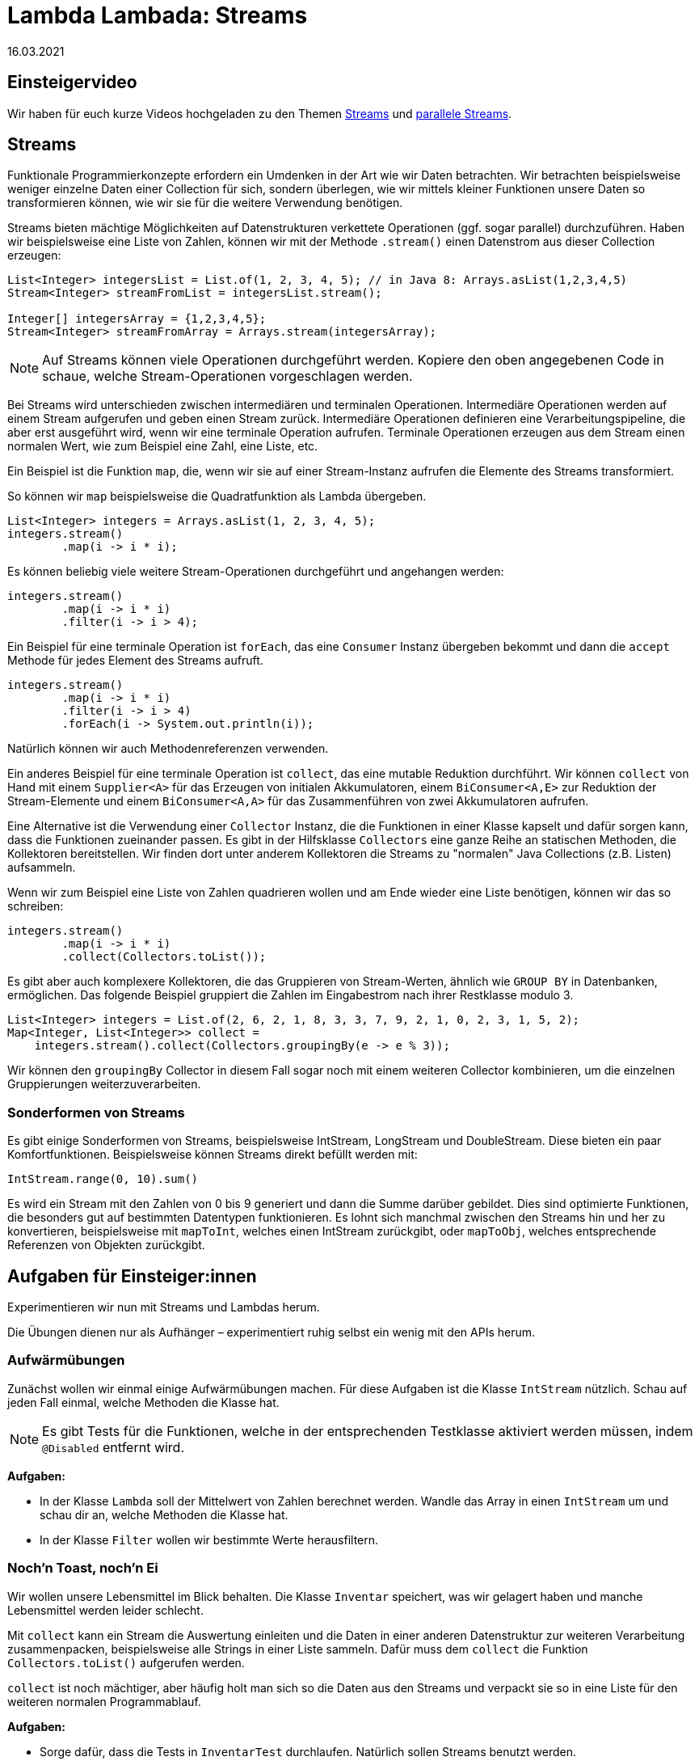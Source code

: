 = Lambda Lambada: Streams
16.03.2021
:icons: font
:icon-set: octicon
:source-highlighter: rouge
ifdef::env-github[]
:tip-caption: :bulb:
:note-caption: :information_source:
:important-caption: :heavy_exclamation_mark:
:caution-caption: :fire:
:warning-caption: :warning:
endif::[]

== Einsteigervideo

Wir haben für euch kurze Videos hochgeladen zu den Themen https://youtu.be/LbYAilJahDE[Streams] und https://youtu.be/yBWVvm5VANU[parallele Streams].

== Streams 

Funktionale Programmierkonzepte erfordern ein Umdenken in der Art wie wir Daten
betrachten. Wir betrachten beispielsweise weniger einzelne Daten einer
Collection für sich, sondern überlegen, wie wir mittels kleiner Funktionen
unsere Daten so transformieren können, wie wir sie für die weitere Verwendung
benötigen.

Streams bieten mächtige Möglichkeiten auf Datenstrukturen verkettete Operationen (ggf. sogar parallel) durchzuführen. Haben wir
beispielsweise eine Liste von Zahlen, können wir mit der Methode `.stream()` einen Datenstrom aus dieser Collection erzeugen:

[source,java]
----
List<Integer> integersList = List.of(1, 2, 3, 4, 5); // in Java 8: Arrays.asList(1,2,3,4,5)
Stream<Integer> streamFromList = integersList.stream();

Integer[] integersArray = {1,2,3,4,5};
Stream<Integer> streamFromArray = Arrays.stream(integersArray);
----

NOTE: Auf Streams können viele Operationen durchgeführt werden. Kopiere den oben
angegebenen Code in schaue, welche Stream-Operationen vorgeschlagen werden.

Bei Streams wird unterschieden zwischen intermediären und terminalen Operationen. Intermediäre Operationen werden auf einem Stream aufgerufen und geben einen Stream zurück. Intermediäre Operationen definieren eine Verarbeitungspipeline, die aber erst ausgeführt wird, wenn wir eine terminale Operation aufrufen. Terminale Operationen erzeugen aus dem Stream einen normalen Wert, wie zum Beispiel eine Zahl, eine Liste, etc. 

Ein Beispiel ist die Funktion `map`, die, wenn wir sie auf einer Stream-Instanz aufrufen die Elemente des Streams transformiert.  

So können wir `map` beispielsweise die Quadratfunktion als Lambda übergeben.

[source,java]
----
List<Integer> integers = Arrays.asList(1, 2, 3, 4, 5);
integers.stream()
        .map(i -> i * i);
----

Es können beliebig viele weitere Stream-Operationen durchgeführt und angehangen
werden:

[source,java]
----
integers.stream()
        .map(i -> i * i)
        .filter(i -> i > 4);
----

Ein Beispiel für eine terminale Operation ist `forEach`, das eine `Consumer` Instanz übergeben bekommt und dann die `accept` Methode für jedes Element des Streams aufruft. 

[source,java]
----
integers.stream()
        .map(i -> i * i)
        .filter(i -> i > 4)
        .forEach(i -> System.out.println(i));
----

Natürlich können wir auch Methodenreferenzen verwenden. 

Ein anderes Beispiel für eine terminale Operation ist `collect`, das eine mutable Reduktion durchführt. Wir können `collect` von Hand mit einem `Supplier<A>` für das Erzeugen von initialen Akkumulatoren, einem `BiConsumer<A,E>` zur Reduktion der Stream-Elemente und einem `BiConsumer<A,A>` für das Zusammenführen von zwei Akkumulatoren aufrufen. 

Eine Alternative ist die Verwendung einer `Collector` Instanz, die die Funktionen in einer Klasse kapselt und dafür sorgen kann, dass die Funktionen zueinander passen. Es gibt in der Hilfsklasse `Collectors` eine ganze Reihe an statischen Methoden, die Kollektoren bereitstellen. Wir finden dort unter anderem Kollektoren die Streams zu "normalen" Java Collections (z.B. Listen) aufsammeln.

Wenn wir zum Beispiel eine Liste von Zahlen quadrieren wollen und am Ende wieder eine Liste benötigen, können wir das so schreiben:

[source,java]
----
integers.stream()
        .map(i -> i * i)
        .collect(Collectors.toList());
----

Es gibt aber auch komplexere Kollektoren, die das Gruppieren von Stream-Werten, ähnlich wie `GROUP BY` in Datenbanken, ermöglichen. Das folgende Beispiel gruppiert die Zahlen im Eingabestrom nach ihrer Restklasse modulo 3.

[source,java]
----
List<Integer> integers = List.of(2, 6, 2, 1, 8, 3, 3, 7, 9, 2, 1, 0, 2, 3, 1, 5, 2);
Map<Integer, List<Integer>> collect =
    integers.stream().collect(Collectors.groupingBy(e -> e % 3));
----

Wir können den `groupingBy` Collector in diesem Fall sogar noch mit einem weiteren Collector kombinieren, um die einzelnen Gruppierungen weiterzuverarbeiten.

=== Sonderformen von Streams

Es gibt einige Sonderformen von Streams, beispielsweise IntStream, LongStream
und DoubleStream. Diese bieten ein paar Komfortfunktionen. Beispielsweise können
Streams direkt befüllt werden mit:

[source,java]
----
IntStream.range(0, 10).sum()
----

Es wird ein Stream mit den Zahlen von 0 bis 9 generiert und dann die Summe
darüber gebildet. Dies sind optimierte Funktionen, die besonders gut auf
bestimmten Datentypen funktionieren. Es lohnt sich manchmal zwischen den Streams
hin und her zu konvertieren, beispielsweise mit `mapToInt`, welches einen
IntStream zurückgibt, oder `mapToObj`, welches entsprechende Referenzen von
Objekten zurückgibt.

== Aufgaben für Einsteiger:innen

Experimentieren wir nun mit Streams und Lambdas herum. 

Die Übungen dienen nur als Aufhänger – experimentiert ruhig selbst ein wenig mit
den APIs herum.

=== Aufwärmübungen

Zunächst wollen wir einmal einige Aufwärmübungen machen. Für diese Aufgaben ist die Klasse `IntStream` nützlich. Schau auf jeden Fall einmal, welche Methoden die Klasse hat. 

NOTE: Es gibt Tests für die
Funktionen, welche in der entsprechenden Testklasse aktiviert werden müssen,
indem `@Disabled` entfernt wird.

**Aufgaben:**

* In der Klasse `Lambda` soll der Mittelwert von Zahlen berechnet werden. Wandle das Array in einen `IntStream` um und schau dir an, welche Methoden die Klasse hat.

* In der Klasse `Filter` wollen wir bestimmte Werte herausfiltern. 

=== Noch'n Toast, noch'n Ei

Wir wollen unsere Lebensmittel im Blick behalten. Die Klasse `Inventar` speichert, was wir gelagert haben und manche Lebensmittel werden leider schlecht. 

Mit `collect` kann ein Stream die Auswertung einleiten und die Daten in einer
anderen Datenstruktur zur weiteren Verarbeitung zusammenpacken, beispielsweise
alle Strings in einer Liste sammeln. Dafür muss dem `collect` die Funktion
`Collectors.toList()` aufgerufen werden.

`collect` ist noch mächtiger, aber häufig holt man sich so die Daten aus den
Streams und verpackt sie so in eine Liste für den weiteren normalen
Programmablauf.

**Aufgaben:**

* Sorge dafür, dass die Tests in `InventarTest` durchlaufen. Natürlich sollen Streams benutzt werden.

=== Klausurpunkte

Jetzt geht es ans Eingemachte. In jedem Semester müssen wir entscheiden, wer die Klausur bestanden hat. Häufig arbeiten wir
mit CSVs, da das scheinbar das universell verständliche Format ist. Wir wollen nun eine solche CSV Datei einlesen, Objekte daraus generieren und schauen, wer nun insgesamt
bestanden hat. Weitere Statistiken, wie "wer hat die Hauptklausur bestanden?" oder "Welche Klausur ist im Durchschnitt besser ausgefallen?" können hier auch noch bearbeitet werden. Bringe die Tests in `KlausurpunkteTest` zum Laufen.


**Aufgaben:**

* Vervollständige die Implementierung in der Klasse `Klausurpunkte`.
Es gibt Tests für die Implementierung in `KlausurpunkteTest`.


=== Frequency

Wir wollen ein Programm schreiben, welches die Häufigkeit von Wörtern in einer Textdatei zählt.
Das Gerüst ist schon fertig, es fehlt nur noch das Zählen der Worte.
Wir wollen Groß-/Kleinschreibung nicht unterscheiden, `Bar` und `baR`
sollen das gleiche Wort in der Zählung sein. Die Datei soll nur aus Wörtern ohne Satzzeichen bestehen.

**Aufgaben:**

* Implementiere die Berechnung von `frequency` in der Klasse `Worthaeufigkeit`.
+
TIP: Die Kollektoren aus der Klasse `Collectors` sind hier ziemlich hilfreich.

== Aufgaben für Fortgeschrittene

=== Mapping, Monster, Mutationen

Beim (Ex)Präsidentengolf ist etwas schiefgelaufen. Der Test `PresidentialGolfingTest`schlägt fehl.

**Aufgaben:**

* Was ist genau das Problem?
* Was können wir daraus lernen über den Zusammenhang zwischen Streams und der
zugrundeliegenden Collection?
* Welche Regel können wir für intermediäre Stream Operationen ableiten?

=== Faule Socke
Nicht einmal zurücklehnen und kassieren schaffen wir richtig! In der `print` Methode der
Klasse `ZuruecklehnenUndKassieren` gibt es ein Problem. Der `Printer` wird nicht aufgerufen.

**Aufgaben:**

* Wie kommt das Problem zustande?
* Was unterscheidet die Stream-Methoden `map` und `forEach`?
* Bekommen wir das auch mit `map` (auch wenn das nicht empfohlen ist) ans Laufen?
* Was müssen wir bei Streams immer im Blick haben?


== Parallele Streams

Wenn wir Streams parallel verarbeiten, gibt es eine ganze Reihe von Aspekten, die wir im Auge behalten müssen.
In den folgenden Aufgaben schauen wir uns Fälle an, wo sich die Resultate unterscheiden und versuchen die Probleme
zu beheben.


=== ForEach

Mit der terminalen Operation `forEach` können wir einen Seiteneffekt für jedes Element des Streams bewirken,
beispielsweise können wir die Elemente ausgeben. Leider verhält sich `forEach` anders in parallelen Streams.

**Aufgaben:**

* Repariere die `forEachParallel` Methode der Klasse `ForEach` so, dass die Tests durchlaufen.
Die parallele Berechnung von `map` und `filter` soll dabei erhalten bleiben.


=== Reducing

Schauen wir uns an, wie `reduce` auf Streams funktioniert. Im Test `ReducingTest` sind einige Tests, bei
denen sich die parallele Berechnung von der Berechnung auf einem sequentiellen Stream unterscheidet. Es gibt zwei
unterschiedliche Gründe aus denen `addieren` und `implication` falsche Resultate liefern. Die
Methode `subtrahieren` scheitert aus der Kombination beider Gründe.

**Aufgaben:**

* Woran liegt es, dass sich die Berechnungen unterscheiden?
* Repariere die Implementierungen. Dabei soll die parallele Berechnung nach Möglichkeit erhalten bleiben.


=== Collector

Für die Bewertung einer Klausur wollen wir einige Werte (minimale Punktzahl, maximale Punktzahl,
Durchschnittspunktzahl und die Anzahl der Klausuren, die bestanden haben) ausrechnen. Wir könnten das machen, indem
wir mehrfach über die Liste iterieren, wir möchten aber versuchen, mit einem Durchgang auszukommen.
Dazu benötigen wir eine Implementierung des Collector Interfaces.

**Aufgaben:**

* Ergänze die Implementierung des `KlausurCollectors`. Die Implementierung der Methode `characteristics` ist
fertig. Eventuell ist es sinnvoll, auch in der Klasse `ZwischenErgebnis` Code hinzuzufügen.
* Probiere aus, ob deine Implementierung auch mit einem parallelen Stream funktioniert.


